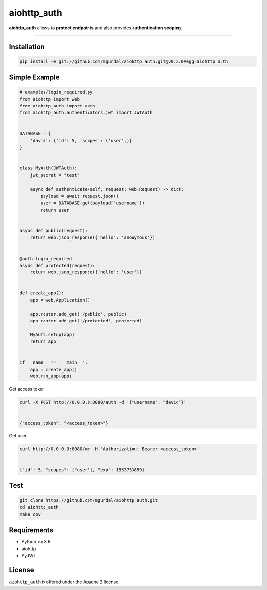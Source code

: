 aiohttp\_auth
=============

|Python 3.6| |travis-badge| |coveralls| |codefactor grade|

.. |Python 3.6| image:: https://img.shields.io/badge/python-3.6-brightgreen.svg
   :target: https://www.python.org/downloads/release/python-360
.. |codefactor grade| image:: https://www.codefactor.io/repository/github/mgurdal/aiohttp_auth/badge
   :target: https://www.codefactor.io/repository/github/mgurdal/aiohttp_auth/badge
.. |travis-badge| image:: https://travis-ci.org/mgurdal/aiohttp_auth.svg?branch=master
   :target: https://travis-ci.org/mgurdal/aiohttp_auth
.. |coveralls| image:: https://coveralls.io/repos/github/mgurdal/aiohttp_auth/badge.svg?branch=master
   :target: https://coveralls.io/github/mgurdal/aiohttp_auth?branch=master
   
**aiohttp\_auth** allows to **protect endpoints** and also provides
**authentication scoping**.

--------------

Installation
~~~~~~~~~~~~
.. code:: bash

     pip install -e git://github.com/mgurdal/aiohttp_auth.git@v0.2.0#egg=aiohttp_auth


Simple Example
~~~~~~~~~~~~~~

.. code:: python

   # examples/login_required.py
   from aiohttp import web
   from aiohttp_auth import auth
   from aiohttp_auth.authenticators.jwt import JWTAuth


   DATABASE = {
       'david': {'id': 5, 'scopes': ('user',)}
   }


   class MyAuth(JWTAuth):
       jwt_secret = "test"

       async def authenticate(self, request: web.Request) -> dict:
           payload = await request.json()
           user = DATABASE.get(payload['username'])
           return user


   async def public(request):
       return web.json_response({'hello': 'anonymous'})


   @auth.login_required
   async def protected(request):
       return web.json_response({'hello': 'user'})


   def create_app():
       app = web.Application()

       app.router.add_get('/public', public)
       app.router.add_get('/protected', protected)

       MyAuth.setup(app)
       return app


   if __name__ == '__main__':
       app = create_app()
       web.run_app(app)


Get access token

.. code:: bash

   curl -X POST http://0.0.0.0:8080/auth -d '{"username": "david"}'


   {"access_token": "<access_token>"}

Get user

.. code:: bash

   curl http://0.0.0.0:8080/me -H 'Authorization: Bearer <access_token>'


   {"id": 5, "scopes": ["user"], "exp": 1553753859}



Test
~~~~~~~~~~~~~~

.. code:: bash

    git clone https://github.com/mgurdal/aiohttp_auth.git
    cd aiohttp_auth
    make cov

Requirements
~~~~~~~~~~~~

- Python >= 3.6
- aiohttp
- PyJWT

License
~~~~~~~~

``aiohttp_auth`` is offered under the Apache 2 license.
